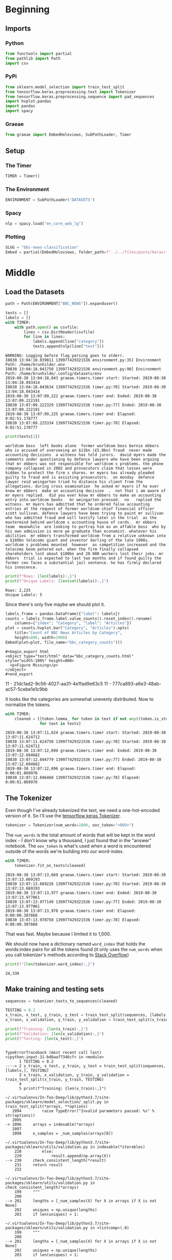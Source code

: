 #+BEGIN_COMMENT
.. title: BBC News Classification
.. slug: bbc-news-classification
.. date: 2019-08-26 15:28:56 UTC-07:00
.. tags: nlp
.. category: NLP 
.. link: 
.. description: Building a classifier for the BBC news.
.. type: text

#+END_COMMENT
#+TOC: headlines 3
#+begin_src jupyter-python :session bbc :results none :exports none
%load_ext autoreload
%autoreload 2
#+end_src
* Beginning
** Imports
*** Python
#+begin_src jupyter-python :session bbc :results none
from functools import partial
from pathlib import Path
import csv
#+end_src

*** PyPi
#+begin_src jupyter-python :session bbc :results none
from sklearn.model_selection import train_test_split
from tensorflow.keras.preprocessing.text import Tokenizer
from tensorflow.keras.preprocessing.sequence import pad_sequences
import hvplot.pandas
import pandas
import spacy
#+end_src
*** Graeae
#+begin_src jupyter-python :session bbc :results none
from graeae import EmbedHoloviews, SubPathLoader, Timer
#+end_src
** Setup
*** The Timer
#+begin_src jupyter-python :session bbc :results none
TIMER = Timer()
#+end_src
*** The Environment
#+begin_src jupyter-python :session bbc :results none
ENVIRONMENT = SubPathLoader('DATASETS')
#+end_src
*** Spacy
#+begin_src jupyter-python :session bbc :results none
nlp = spacy.load("en_core_web_lg")
#+end_src
*** Plotting
#+begin_src jupyter-python :session bbc :results none
SLUG = "bbc-news-classification"
Embed = partial(EmbedHoloviews, folder_path=f"../../files/posts/keras/{SLUG}")
#+end_src
* Middle
** Load the Datasets
#+begin_src jupyter-python :session bbc :results output :exports both
path = Path(ENVIRONMENT["BBC_NEWS"]).expanduser()

texts = []
labels = []
with TIMER:
    with path.open() as csvfile:
        lines = csv.DictReader(csvfile)
        for line in lines:
            labels.append(line["category"])
            texts.append(nlp(line["text"]))
#+end_src

#+RESULTS:
: WARNING: Logging before flag parsing goes to stderr.
: I0830 13:04:18.039011 139977429321536 environment.py:35] Environment Path: /home/brunhilde/.env
: I0830 13:04:18.041750 139977429321536 environment.py:90] Environment Path: /home/brunhilde/.config/datasets/env
: 2019-08-30 13:04:18,043 graeae.timers.timer start: Started: 2019-08-30 13:04:18.043414
: I0830 13:04:18.043634 139977429321536 timer.py:70] Started: 2019-08-30 13:04:18.043414
: 2019-08-30 13:07:09,222 graeae.timers.timer end: Ended: 2019-08-30 13:07:09.222191
: I0830 13:07:09.222329 139977429321536 timer.py:77] Ended: 2019-08-30 13:07:09.222191
: 2019-08-30 13:07:09,225 graeae.timers.timer end: Elapsed: 0:02:51.178777
: I0830 13:07:09.225334 139977429321536 timer.py:78] Elapsed: 0:02:51.178777

#+begin_src jupyter-python :session bbc :results output :exports both
print(texts[1])
#+end_src

#+RESULTS:
: worldcom boss  left books alone  former worldcom boss bernie ebbers  who is accused of overseeing an $11bn (£5.8bn) fraud  never made accounting decisions  a witness has told jurors.  david myers made the comments under questioning by defence lawyers who have been arguing that mr ebbers was not responsible for worldcom s problems. the phone company collapsed in 2002 and prosecutors claim that losses were hidden to protect the firm s shares. mr myers has already pleaded guilty to fraud and is assisting prosecutors.  on monday  defence lawyer reid weingarten tried to distance his client from the allegations. during cross examination  he asked mr myers if he ever knew mr ebbers  make an accounting decision  .  not that i am aware of   mr myers replied.  did you ever know mr ebbers to make an accounting entry into worldcom books   mr weingarten pressed.  no   replied the witness. mr myers has admitted that he ordered false accounting entries at the request of former worldcom chief financial officer scott sullivan. defence lawyers have been trying to paint mr sullivan  who has admitted fraud and will testify later in the trial  as the mastermind behind worldcom s accounting house of cards.  mr ebbers  team  meanwhile  are looking to portray him as an affable boss  who by his own admission is more pe graduate than economist. whatever his abilities  mr ebbers transformed worldcom from a relative unknown into a $160bn telecoms giant and investor darling of the late 1990s. worldcom s problems mounted  however  as competition increased and the telecoms boom petered out. when the firm finally collapsed  shareholders lost about $180bn and 20 000 workers lost their jobs. mr ebbers  trial is expected to last two months and if found guilty the former ceo faces a substantial jail sentence. he has firmly declared his innocence.

#+begin_src jupyter-python :session bbc :results output :exports both
print(f"Rows: {len(labels):,}")
print(f"Unique Labels: {len(set(labels)):,}")
#+end_src

#+RESULTS:
: Rows: 2,225
: Unique Labels: 5

Since there's only five maybe we should plot it.

#+begin_src jupyter-python :session bbc :results output raw :exports both
labels_frame = pandas.DataFrame({"label": labels})
counts = labels_frame.label.value_counts().reset_index().rename(
    columns={"index": "Category", "label": "Articles"})
plot = counts.hvplot.bar("Category", "Articles").opts(
    title="Count of BBC News Articles by Category",
    height=800, width=1000)
Embed(plot=plot, file_name="bbc_category_counts")()
#+end_src

#+RESULTS:
: #+begin_export html
: <object type="text/html" data="bbc_category_counts.html" style="width:100%" height=800>
:   <p>Figure Missing</p>
: </object>
: #+end_export
11 - 21dc1ad2-9c56-4027-aa31-4e1fad9e63c5
11 - 777ca893-a6e3-48ab-ac57-5cebe1e1c9bb

It looks like the categories are somewhat unevenly distributed. Now to normalize the tokens.

#+begin_src jupyter-python :session bbc :results output :exports both
with TIMER:
    cleaned = [[token.lemma_ for token in text if not any((token.is_stop, token.is_space, token.is_punct))]
               for text in texts]
#+end_src

#+RESULTS:
: 2019-08-30 13:07:11,624 graeae.timers.timer start: Started: 2019-08-30 13:07:11.624712
: I0830 13:07:11.624750 139977429321536 timer.py:70] Started: 2019-08-30 13:07:11.624712
: 2019-08-30 13:07:12,694 graeae.timers.timer end: Ended: 2019-08-30 13:07:12.694682
: I0830 13:07:12.694779 139977429321536 timer.py:77] Ended: 2019-08-30 13:07:12.694682
: 2019-08-30 13:07:12,696 graeae.timers.timer end: Elapsed: 0:00:01.069970
: I0830 13:07:12.696468 139977429321536 timer.py:78] Elapsed: 0:00:01.069970

** The Tokenizer
   Even though I've already tokenized the text, we need a one-hot-encoded version of it. So I'll use the [[https://www.tensorflow.org/api_docs/python/tf/keras/preprocessing/text/Tokenizer][tensorflow keras Tokenizer]].

#+begin_src jupyter-python :session bbc :results none
tokenizer = Tokenizer(num_words=1000, oov_token="<OOV>")
#+end_src

The =num_words= is the total amount of words that will be kept in the word index - I don't know why a thousand, I just found that in the "answer" notebook. The =oov_token= is what's used when a word is encountered outside of the words we're building into our word-index.

#+begin_src jupyter-python :session bbc :results output :exports both
with TIMER:
    tokenizer.fit_on_texts(cleaned)
#+end_src

#+RESULTS:
: 2019-08-30 13:07:13,669 graeae.timers.timer start: Started: 2019-08-30 13:07:13.669193
: I0830 13:07:13.669226 139977429321536 timer.py:70] Started: 2019-08-30 13:07:13.669193
: 2019-08-30 13:07:13,977 graeae.timers.timer end: Ended: 2019-08-30 13:07:13.977061
: I0830 13:07:13.977149 139977429321536 timer.py:77] Ended: 2019-08-30 13:07:13.977061
: 2019-08-30 13:07:13,978 graeae.timers.timer end: Elapsed: 0:00:00.307868
: I0830 13:07:13.978758 139977429321536 timer.py:78] Elapsed: 0:00:00.307868

That was fast. Maybe because I limited it to 1,000.

We should now have a dictionary named =word_index= that holds the words:index pairs for all the tokens found (it only uses the =num_words= when you call tokenizer's methods according to [[https://stackoverflow.com/questions/46202519/keras-tokenizer-num-words-doesnt-seem-to-work][Stack Overflow]])

#+begin_src jupyter-python :session bbc :results output :exports both
print(f"{len(tokenizer.word_index):,}")
#+end_src

#+RESULTS:
: 24,339
** Make training and testing sets

#+begin_src jupyter-python :session bbc :results none
sequences = tokenizer.texts_to_sequences(cleaned)
#+end_src

#+begin_src jupyter-python :session bbc :results output :exports both
TESTING = 0.2
x_train, x_test, y_train, y_test = train_test_split(sequences, [labels,], TESTING)
x_train, x_validation, y_train, y_validation = train_test_split(x_train, y_train, TESTING)

print(f"Training: {len(x_train):,}")
print(f"Validation: {len(x_validation):,}")
print(f"Testing: {len(x_test):,}")
#+end_src

#+RESULTS:
:RESULTS:
# [goto error]
#+begin_example

TypeErrorTraceback (most recent call last)
<ipython-input-31-bd6aaf7346cf> in <module>
      1 TESTING = 0.2
----> 2 x_train, x_test, y_train, y_test = train_test_split(sequences, [labels,], TESTING)
      3 x_train, x_validation, y_train, y_validation = train_test_split(x_train, y_train, TESTING)
      4 
      5 print(f"Training: {len(x_train):,}")

~/.virtualenvs/In-Too-Deep/lib/python3.7/site-packages/sklearn/model_selection/_split.py in train_test_split(*arrays, **options)
   2094         raise TypeError("Invalid parameters passed: %s" % str(options))
   2095 
-> 2096     arrays = indexable(*arrays)
   2097 
   2098     n_samples = _num_samples(arrays[0])

~/.virtualenvs/In-Too-Deep/lib/python3.7/site-packages/sklearn/utils/validation.py in indexable(*iterables)
    228         else:
    229             result.append(np.array(X))
--> 230     check_consistent_length(*result)
    231     return result
    232 

~/.virtualenvs/In-Too-Deep/lib/python3.7/site-packages/sklearn/utils/validation.py in check_consistent_length(*arrays)
    199     """
    200 
--> 201     lengths = [_num_samples(X) for X in arrays if X is not None]
    202     uniques = np.unique(lengths)
    203     if len(uniques) > 1:

~/.virtualenvs/In-Too-Deep/lib/python3.7/site-packages/sklearn/utils/validation.py in <listcomp>(.0)
    199     """
    200 
--> 201     lengths = [_num_samples(X) for X in arrays if X is not None]
    202     uniques = np.unique(lengths)
    203     if len(uniques) > 1:

~/.virtualenvs/In-Too-Deep/lib/python3.7/site-packages/sklearn/utils/validation.py in _num_samples(x)
    144         if len(x.shape) == 0:
    145             raise TypeError("Singleton array %r cannot be considered"
--> 146                             " a valid collection." % x)
    147         # Check that shape is returning an integer or default to len
    148         # Dask dataframes may not return numeric shape[0] value

TypeError: Singleton array array(0.2) cannot be considered a valid collection.
#+end_example
:END:


* End
* Raw
#+begin_comment
# In[ ]:


train_size = # YOUR CODE HERE

train_sentences = # YOUR CODE HERE
train_labels = # YOUR CODE HERE

validation_sentences = # YOUR CODE HERE
validation_labels = # YOUR CODE HERE

print(train_size)
print(len(train_sentences))
print(len(train_labels))
print(len(validation_sentences))
print(len(validation_labels))

# Expected output (if training_portion=.8)
# 1780
# 1780
# 1780
# 445
# 445


# In[ ]:


tokenizer = # YOUR CODE HERE
tokenizer.fit_on_texts(# YOUR CODE HERE)
word_index = # YOUR CODE HERE

train_sequences = # YOUR CODE HERE
train_padded = # YOUR CODE HERE

print(len(train_sequences[0]))
print(len(train_padded[0]))

print(len(train_sequences[1]))
print(len(train_padded[1]))

print(len(train_sequences[10]))
print(len(train_padded[10]))

# Expected Ouput
# 449
# 120
# 200
# 120
# 192
# 120


# In[ ]:


validation_sequences = # YOUR CODE HERE
validation_padded = # YOUR CODE HERE

print(len(validation_sequences))
print(validation_padded.shape)

# Expected output
# 445
# (445, 120)


# In[ ]:


label_tokenizer = # YOUR CODE HERE
label_tokenizer.fit_on_texts(# YOUR CODE HERE)

training_label_seq = # YOUR CODE HERE
validation_label_seq = # YOUR CODE HERE

print(training_label_seq[0])
print(training_label_seq[1])
print(training_label_seq[2])
print(training_label_seq.shape)

print(validation_label_seq[0])
print(validation_label_seq[1])
print(validation_label_seq[2])
print(validation_label_seq.shape)

# Expected output
# [4]
# [2]
# [1]
# (1780, 1)
# [5]
# [4]
# [3]
# (445, 1)


# In[ ]:


model = tf.keras.Sequential([
# YOUR CODE HERE
])
model.compile(loss='sparse_categorical_crossentropy',optimizer='adam',metrics=['accuracy'])
model.summary()

# Expected Output
# Layer (type)                 Output Shape              Param #   
# =================================================================
# embedding (Embedding)        (None, 120, 16)           16000     
# _________________________________________________________________
# global_average_pooling1d (Gl (None, 16)                0         
# _________________________________________________________________
# dense (Dense)                (None, 24)                408       
# _________________________________________________________________
# dense_1 (Dense)              (None, 6)                 150       
# =================================================================
# Total params: 16,558
# Trainable params: 16,558
# Non-trainable params: 0


# In[ ]:


num_epochs = 30
history = model.fit(# YOUR CODE HERE)


# In[ ]:


import matplotlib.pyplot as plt


def plot_graphs(history, string):
  plt.plot(history.history[string])
  plt.plot(history.history['val_'+string])
  plt.xlabel("Epochs")
  plt.ylabel(string)
  plt.legend([string, 'val_'+string])
  plt.show()
  
plot_graphs(history, "acc")
plot_graphs(history, "loss")


# In[ ]:


reverse_word_index = dict([(value, key) for (key, value) in word_index.items()])

def decode_sentence(text):
    return ' '.join([reverse_word_index.get(i, '?') for i in text])


# In[ ]:


e = model.layers[0]
weights = e.get_weights()[0]
print(weights.shape) # shape: (vocab_size, embedding_dim)

# Expected output
# (1000, 16)


# In[ ]:


import io

out_v = io.open('vecs.tsv', 'w', encoding='utf-8')
out_m = io.open('meta.tsv', 'w', encoding='utf-8')
for word_num in range(1, vocab_size):
  word = reverse_word_index[word_num]
  embeddings = weights[word_num]
  out_m.write(word + "\n")
  out_v.write('\t'.join([str(x) for x in embeddings]) + "\n")
out_v.close()
out_m.close()


# In[ ]:


try:
  from google.colab import files
except ImportError:
  pass
else:
  files.download('vecs.tsv')
  files.download('meta.tsv')
#+end_comment
